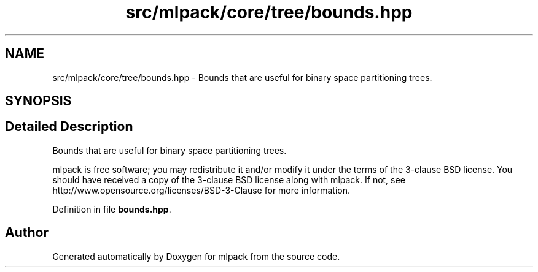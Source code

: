 .TH "src/mlpack/core/tree/bounds.hpp" 3 "Sat Mar 25 2017" "Version master" "mlpack" \" -*- nroff -*-
.ad l
.nh
.SH NAME
src/mlpack/core/tree/bounds.hpp \- Bounds that are useful for binary space partitioning trees\&.  

.SH SYNOPSIS
.br
.PP
.SH "Detailed Description"
.PP 
Bounds that are useful for binary space partitioning trees\&. 

mlpack is free software; you may redistribute it and/or modify it under the terms of the 3-clause BSD license\&. You should have received a copy of the 3-clause BSD license along with mlpack\&. If not, see http://www.opensource.org/licenses/BSD-3-Clause for more information\&. 
.PP
Definition in file \fBbounds\&.hpp\fP\&.
.SH "Author"
.PP 
Generated automatically by Doxygen for mlpack from the source code\&.
